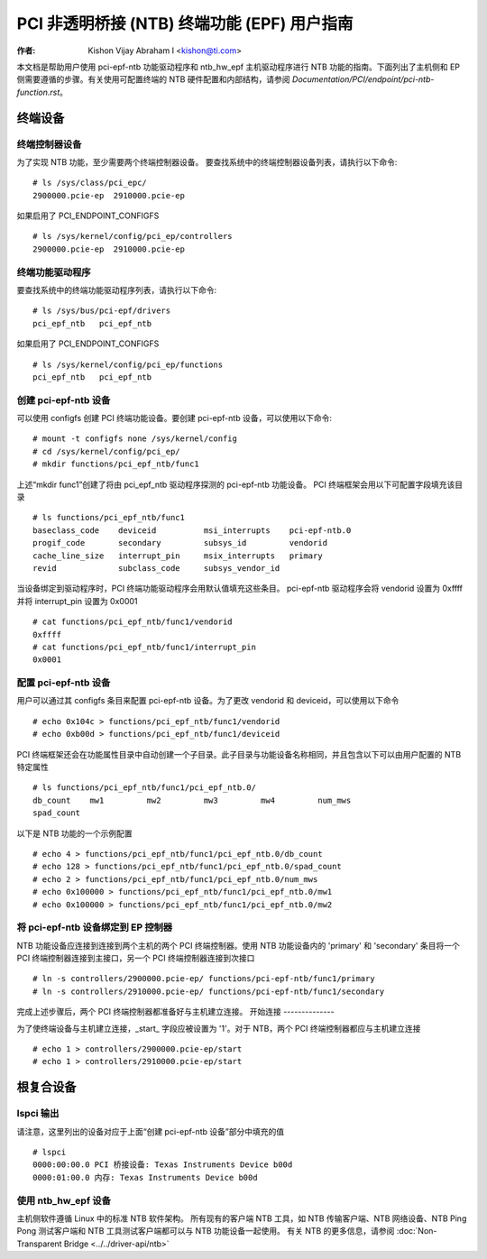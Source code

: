 .. SPDX 许可证标识符: GPL-2.0

===================================================================
PCI 非透明桥接 (NTB) 终端功能 (EPF) 用户指南
===================================================================

:作者: Kishon Vijay Abraham I <kishon@ti.com>

本文档是帮助用户使用 pci-epf-ntb 功能驱动程序和 ntb_hw_epf 主机驱动程序进行 NTB 功能的指南。下面列出了主机侧和 EP 侧需要遵循的步骤。有关使用可配置终端的 NTB 硬件配置和内部结构，请参阅 `Documentation/PCI/endpoint/pci-ntb-function.rst`。

终端设备
===============

终端控制器设备
---------------------------

为了实现 NTB 功能，至少需要两个终端控制器设备。
要查找系统中的终端控制器设备列表，请执行以下命令::

	# ls /sys/class/pci_epc/
	2900000.pcie-ep  2910000.pcie-ep

如果启用了 PCI_ENDPOINT_CONFIGFS ::

	# ls /sys/kernel/config/pci_ep/controllers
	2900000.pcie-ep  2910000.pcie-ep


终端功能驱动程序
-------------------------

要查找系统中的终端功能驱动程序列表，请执行以下命令::

	# ls /sys/bus/pci-epf/drivers
	pci_epf_ntb   pci_epf_ntb

如果启用了 PCI_ENDPOINT_CONFIGFS ::

	# ls /sys/kernel/config/pci_ep/functions
	pci_epf_ntb   pci_epf_ntb


创建 pci-epf-ntb 设备
----------------------------

可以使用 configfs 创建 PCI 终端功能设备。要创建 pci-epf-ntb 设备，可以使用以下命令::

	# mount -t configfs none /sys/kernel/config
	# cd /sys/kernel/config/pci_ep/
	# mkdir functions/pci_epf_ntb/func1

上述“mkdir func1”创建了将由 pci_epf_ntb 驱动程序探测的 pci-epf-ntb 功能设备。
PCI 终端框架会用以下可配置字段填充该目录 ::

	# ls functions/pci_epf_ntb/func1
	baseclass_code    deviceid          msi_interrupts    pci-epf-ntb.0
	progif_code       secondary         subsys_id         vendorid
	cache_line_size   interrupt_pin     msix_interrupts   primary
	revid             subclass_code     subsys_vendor_id

当设备绑定到驱动程序时，PCI 终端功能驱动程序会用默认值填充这些条目。
pci-epf-ntb 驱动程序会将 vendorid 设置为 0xffff 并将 interrupt_pin 设置为 0x0001 ::

	# cat functions/pci_epf_ntb/func1/vendorid
	0xffff
	# cat functions/pci_epf_ntb/func1/interrupt_pin
	0x0001


配置 pci-epf-ntb 设备
-------------------------------

用户可以通过其 configfs 条目来配置 pci-epf-ntb 设备。为了更改 vendorid 和 deviceid，可以使用以下命令 ::

	# echo 0x104c > functions/pci_epf_ntb/func1/vendorid
	# echo 0xb00d > functions/pci_epf_ntb/func1/deviceid

PCI 终端框架还会在功能属性目录中自动创建一个子目录。此子目录与功能设备名称相同，并且包含以下可以由用户配置的 NTB 特定属性 ::

	# ls functions/pci_epf_ntb/func1/pci_epf_ntb.0/
	db_count    mw1         mw2         mw3         mw4         num_mws
	spad_count

以下是 NTB 功能的一个示例配置 ::

	# echo 4 > functions/pci_epf_ntb/func1/pci_epf_ntb.0/db_count
	# echo 128 > functions/pci_epf_ntb/func1/pci_epf_ntb.0/spad_count
	# echo 2 > functions/pci_epf_ntb/func1/pci_epf_ntb.0/num_mws
	# echo 0x100000 > functions/pci_epf_ntb/func1/pci_epf_ntb.0/mw1
	# echo 0x100000 > functions/pci_epf_ntb/func1/pci_epf_ntb.0/mw2

将 pci-epf-ntb 设备绑定到 EP 控制器
--------------------------------------------

NTB 功能设备应连接到连接到两个主机的两个 PCI 终端控制器。使用 NTB 功能设备内的 'primary' 和 'secondary' 条目将一个 PCI 终端控制器连接到主接口，另一个 PCI 终端控制器连接到次接口 ::

	# ln -s controllers/2900000.pcie-ep/ functions/pci-epf-ntb/func1/primary
	# ln -s controllers/2910000.pcie-ep/ functions/pci-epf-ntb/func1/secondary

完成上述步骤后，两个 PCI 终端控制器都准备好与主机建立连接。
开始连接
--------------

为了使终端设备与主机建立连接，_start_ 字段应被设置为 '1'。对于 NTB，两个 PCI 终端控制器都应与主机建立连接 ::

	# echo 1 > controllers/2900000.pcie-ep/start
	# echo 1 > controllers/2910000.pcie-ep/start


根复合设备
==================

lspci 输出
------------

请注意，这里列出的设备对应于上面“创建 pci-epf-ntb 设备”部分中填充的值 ::

	# lspci
	0000:00:00.0 PCI 桥接设备: Texas Instruments Device b00d
	0000:01:00.0 内存: Texas Instruments Device b00d


使用 ntb_hw_epf 设备
-----------------------

主机侧软件遵循 Linux 中的标准 NTB 软件架构。
所有现有的客户端 NTB 工具，如 NTB 传输客户端、NTB 网络设备、NTB Ping Pong 测试客户端和 NTB 工具测试客户端都可以与 NTB 功能设备一起使用。
有关 NTB 的更多信息，请参阅 :doc:`Non-Transparent Bridge <../../driver-api/ntb>`
